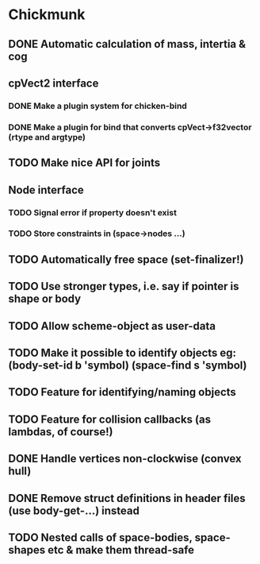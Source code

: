 #+TODO: TODO(t) STARTED(s) WAITING(w) | DONE(d) CANCELED(c)

* Chickmunk
** DONE Automatic calculation of mass, intertia & cog
** cpVect2 interface
*** DONE Make a plugin system for chicken-bind
*** DONE Make a plugin for bind that converts cpVect->f32vector (rtype and argtype)
** TODO Make nice API for joints
** Node interface
*** TODO Signal error if property doesn't exist
*** TODO Store constraints in (space->nodes ...)
** TODO Automatically free space (set-finalizer!)
** TODO Use stronger types, i.e. say if pointer is shape or body
** TODO Allow scheme-object as user-data
** TODO Make it possible to identify objects eg: (body-set-id b 'symbol) (space-find s 'symbol)
** TODO Feature for identifying/naming objects
** TODO Feature for collision callbacks (as lambdas, of course!)
** DONE Handle vertices non-clockwise (convex hull)
** DONE Remove struct definitions in header files (use body-get-...) instead
** TODO Nested calls of space-bodies, space-shapes etc & make them thread-safe


